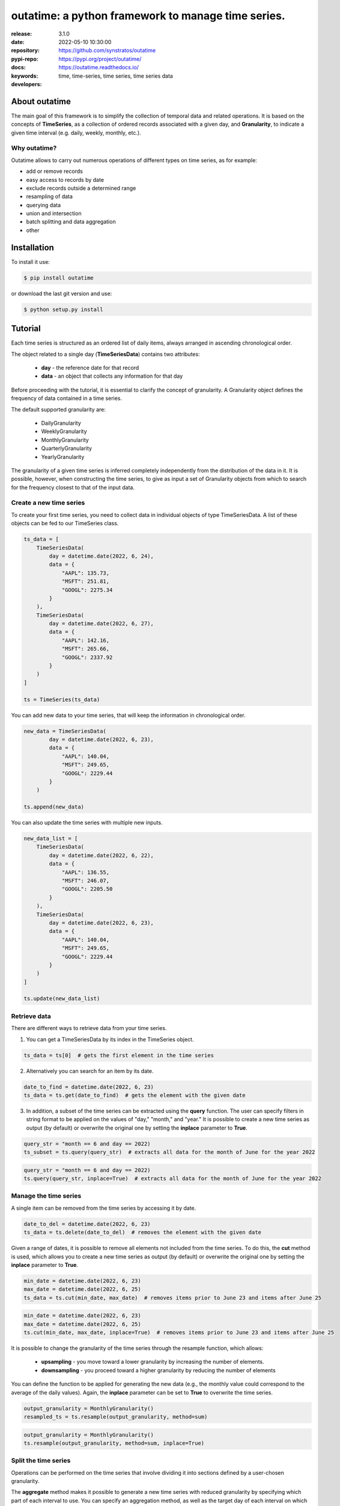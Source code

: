 .. _start-intro:

#######################################################################
outatime: a python framework to manage time series.
#######################################################################
|pypi_ver| |test_status| |cover_status| |dependencies|
|github_issues| |python_ver| |proj_license| |pypi_downloads|

:release:       3.1.0
:date:          2022-05-10 10:30:00
:repository:    https://github.com/synstratos/outatime
:pypi-repo:     https://pypi.org/project/outatime/
:docs:          https://outatime.readthedocs.io/
:keywords:      time, time-series, time series, time series data
:developers:    .. include:: AUTHORS.rst

.. _end-intro:

.. _start-about:
.. _start-0-pypi:
About outatime
==============
The main goal of this framework is to simplify the collection of temporal data
and related operations.
It is based on the concepts of **TimeSeries**, as a collection of ordered records
associated with a given day, and **Granularity**, to indicate a given time
interval (e.g. daily, weekly, monthly, etc.).

Why outatime?
-------------
Outatime allows to carry out numerous operations of different types on time series,
as for example:

- add or remove records
- easy access to records by date
- exclude records outside a determined range
- resampling of data
- querying data
- union and intersection
- batch splitting and data aggregation
- other

.. _end-0-pypi:
.. _end-about:

.. _start-install:
Installation
============
To install it use:

.. code-block:: console

    $ pip install outatime

or download the last git version and use:

.. code-block:: console

    $ python setup.py install

.. _end-install:

.. _start-tutorial:
Tutorial
========
Each time series is structured as an ordered list of daily items, always arranged in ascending chronological order.

The object related to a single day (**TimeSeriesData**) contains two attributes:

    * **day** - the reference date for that record
    * **data** - an object that collects any information for that day

Before proceeding with the tutorial, it is essential to clarify the concept of granularity.
A Granularity object defines the frequency of data contained in a time series.

The default supported granularity are:

    * DailyGranularity
    * WeeklyGranularity
    * MonthlyGranularity
    * QuarterlyGranularity
    * YearlyGranularity

The granularity of a given time series is inferred completely independently from the distribution of the data in it.
It is possible, however, when constructing the time series, to give as input a set of Granularity objects from which to search for the frequency closest to that of the input data.

Create a new time series
------------------------
To create your first time series, you need to collect data in individual objects of type TimeSeriesData.
A list of these objects can be fed to our TimeSeries class.

.. code-block:: console

    ts_data = [
        TimeSeriesData(
            day = datetime.date(2022, 6, 24),
            data = {
                "AAPL": 135.73,
                "MSFT": 251.81,
                "GOOGL": 2275.34
            }
        ),
        TimeSeriesData(
            day = datetime.date(2022, 6, 27),
            data = {
                "AAPL": 142.16,
                "MSFT": 265.66,
                "GOOGL": 2337.92
            }
        )
    ]

    ts = TimeSeries(ts_data)

You can add new data to your time series, that will keep the information in chronological order.

.. code-block:: console

    new_data = TimeSeriesData(
            day = datetime.date(2022, 6, 23),
            data = {
                "AAPL": 140.04,
                "MSFT": 249.65,
                "GOOGL": 2229.44
            }
        )

    ts.append(new_data)

You can also update the time series with multiple new inputs.

.. code-block:: console

    new_data_list = [
        TimeSeriesData(
            day = datetime.date(2022, 6, 22),
            data = {
                "AAPL": 136.55,
                "MSFT": 246.07,
                "GOOGL": 2205.50
            }
        ),
        TimeSeriesData(
            day = datetime.date(2022, 6, 23),
            data = {
                "AAPL": 140.04,
                "MSFT": 249.65,
                "GOOGL": 2229.44
            }
        )
    ]

    ts.update(new_data_list)

Retrieve data
-------------
There are different ways to retrieve data from your time series.

1. You can get a TimeSeriesData by its index in the TimeSeries object.

.. code-block:: console

    ts_data = ts[0]  # gets the first element in the time series

2. Alternatively you can search for an item by its date.

.. code-block:: console

    date_to_find = datetime.date(2022, 6, 23)
    ts_data = ts.get(date_to_find)  # gets the element with the given date

3. In addition, a subset of the time series can be extracted using the **query** function. The user can specify filters in string format to be applied on the values of "day," "month," and "year." It is possible to create a new time series as output (by default) or overwrite the original one by setting the **inplace** parameter to **True**.

.. code-block:: console

    query_str = "month == 6 and day == 2022)
    ts_subset = ts.query(query_str)  # extracts all data for the month of June for the year 2022

.. code-block:: console

    query_str = "month == 6 and day == 2022)
    ts.query(query_str, inplace=True)  # extracts all data for the month of June for the year 2022


Manage the time series
----------------------
A single item can be removed from the time series by accessing it by date.

.. code-block:: console

    date_to_del = datetime.date(2022, 6, 23)
    ts_data = ts.delete(date_to_del)  # removes the element with the given date

Given a range of dates, it is possible to remove all elements not included from the time series.
To do this, the **cut** method is used, which allows you to create a new time series as output (by default) or overwrite the original one by setting the **inplace** parameter to **True**.

.. code-block:: console

    min_date = datetime.date(2022, 6, 23)
    max_date = datetime.date(2022, 6, 25)
    ts_data = ts.cut(min_date, max_date)  # removes items prior to June 23 and items after June 25

.. code-block:: console

    min_date = datetime.date(2022, 6, 23)
    max_date = datetime.date(2022, 6, 25)
    ts.cut(min_date, max_date, inplace=True)  # removes items prior to June 23 and items after June 25

It is possible to change the granularity of the time series through the resample function, which allows:

    * **upsampling** - you move toward a lower granularity by increasing the number of elements.
    * **downsampling** - you proceed toward a higher granularity by reducing the number of elements

You can define the function to be applied for generating the new data (e.g., the monthly value could correspond to the average of the daily values).
Again, the **inplace** parameter can be set to **True** to overwrite the time series.

.. code-block:: console

    output_granularity = MonthlyGranularity()
    resampled_ts = ts.resample(output_granularity, method=sum)

.. code-block:: console

    output_granularity = MonthlyGranularity()
    ts.resample(output_granularity, method=sum, inplace=True)

Split the time series
---------------------
Operations can be performed on the time series that involve dividing it into sections defined by a user-chosen granularity.

The **aggregate** method makes it possible to generate a new time series with reduced granularity by specifying which part of each interval to use.
You can specify an aggregation method, as well as the target day of each interval on which to save the result.

For example, I might want to aggregate the data by month with the averaging function and save the result on day 15 of each month.

.. code-block:: console

    output_granularity = MonthlyGranularity()
    aggr_ts = aggregate(ts, output_granularity, method=mean, store_day_of_batch=15)  # saving results on the day 15 of month

You can create a new time series with only one specific day of each interval of a given granularity. To do this the function **pick_a_day** is used.

For example, I want to extract the first day of each month from the input data.

.. code-block:: console

    output_granularity = MonthlyGranularity()
    new_ts = pick_a_day(ts, output_granularity, day_of_batch=0)

Similarly, with the **pick_a_weekday** method, it is possible to select a specific day of the week within a given range.

For example, I want to extract the first Thursday of each month of the input data.

.. code-block:: console

    output_granularity = MonthlyGranularity()
    new_ts = pick_a_weekday(ts, output_granularity, weekday=4, day_of_batch=0)

The **split** method allows generating a list of TimeSeries objects, each obtained by separating the input time series into intervals of the given granularity.

For example, if I have a time series with daily granularity, I can get a list of time series, each containing data from a single month, by choosing monthly granularity.

.. code-block:: console

    output_granularity = MonthlyGranularity()
    ts_list = split(ts, output_granularity)


.. _end-tutorial:

.. _start-badges:
.. |test_status| image:: https://github.com/synstratos/outatime/actions/workflows/python-package.yml/badge.svg?branch=stable
    :alt: Build status
    :target: https://github.com/synstratos/outatime/actions/workflows/python-package.yml/badge.svg?branch=stable

.. |cover_status| image:: https://coveralls.io/repos/github/synstratos/outatime/badge.svg
    :target: https://coveralls.io/github/synstratos/outatime
    :alt: Code coverage

.. |pypi_ver| image::  https://img.shields.io/pypi/v/outatime.svg?
    :target: https://pypi.python.org/pypi/outatime/
    :alt: Latest Version in PyPI

.. |python_ver| image:: https://img.shields.io/pypi/pyversions/outatime
    :target: https://pypi.python.org/pypi/outatime/
    :alt: Supported Python versions

.. |github_issues| image:: https://img.shields.io/github/issues/synstratos/outatime.svg?
    :target: https://github.com/synstratos/outatime/issues
    :alt: Issues count

.. |proj_license| image:: https://img.shields.io/github/license/synstratos/outatime
    :target: https://raw.githubusercontent.com/synstratos/outatime/stable/LICENSE
    :alt: Project License

.. |dependencies| image:: https://requires.io/github/SynStratos/outatime/requirements.svg?branch=stable
     :target: https://requires.io/github/SynStratos/outatime/requirements/?branch=stable
     :alt: Requirements Status

.. |pypi_downloads| image:: https://img.shields.io/pypi/dm/outatime.svg?style=flat-square&label=PyPI%20Downloads
    :target: https://pypi.org/project/outatime
    :alt: Pypi Downloads

.. |conda_downloads| image:: https://img.shields.io/conda/dn/conda-forge/outatime?label=Conda%20Downloads&style=flat-square
    :target: https://anaconda.org/conda-forge/outatime
    :alt: Conda Downloads
.. _end-badges: